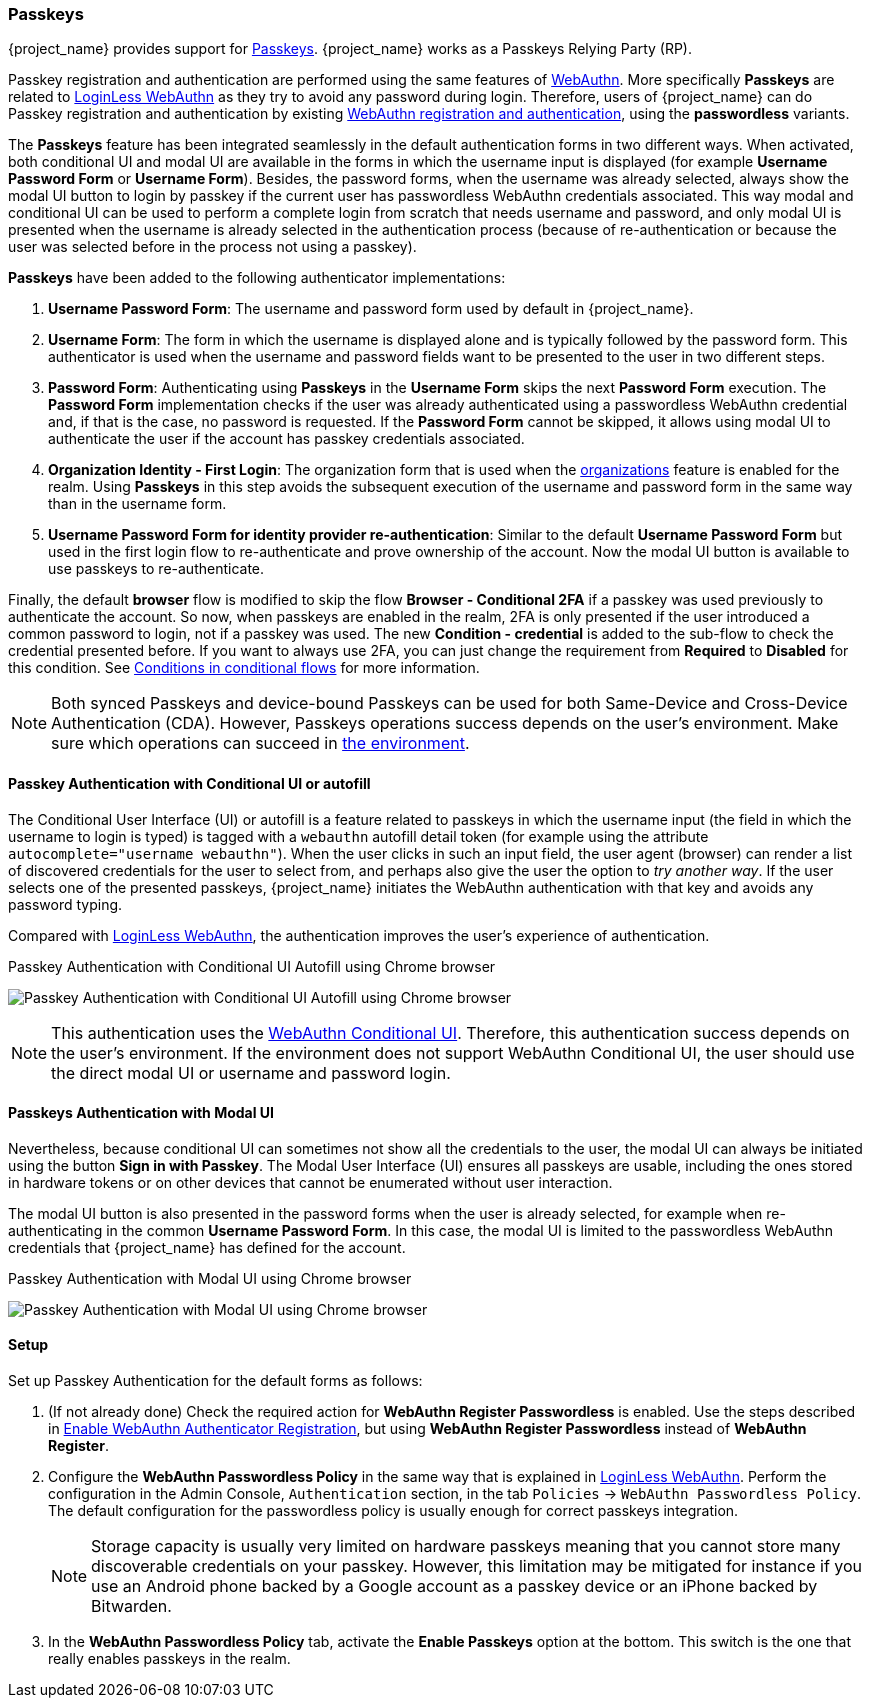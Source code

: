
[id="passkeys_{context}"]
=== Passkeys

{project_name} provides support for https://fidoalliance.org/passkeys/[Passkeys]. {project_name} works as a Passkeys Relying Party (RP).

Passkey registration and authentication are performed using the same features of xref:webauthn_{context}[WebAuthn]. More specifically *Passkeys* are related to xref:_webauthn_loginless[LoginLess WebAuthn] as they try to avoid any password during login.
Therefore, users of {project_name} can do Passkey registration and authentication by existing xref:webauthn_{context}[WebAuthn registration and authentication], using the *passwordless* variants.

The *Passkeys* feature has been integrated seamlessly in the default authentication forms in two different ways. When activated, both conditional UI and modal UI are available in the forms in which the username input is displayed (for example *Username Password Form*  or *Username Form*). Besides, the password forms, when the username was already selected, always show the modal UI button to login by passkey if the current user has passwordless WebAuthn credentials associated. This way modal and conditional UI can be used to perform a complete login from scratch that needs username and password, and only modal UI is presented when the username is already selected in the authentication process (because of re-authentication or because the user was selected before in the process not using a passkey).

*Passkeys* have been added to the following authenticator implementations:

. *Username Password Form*: The username and password form used by default in {project_name}.
. *Username Form*: The form in which the username is displayed alone and is typically followed by the password form. This authenticator is used when the username and password fields want to be presented to the user in two different steps.
. *Password Form*: Authenticating using *Passkeys* in the *Username Form* skips the next *Password Form* execution. The *Password Form* implementation checks if the user was already authenticated using a passwordless WebAuthn credential and, if that is the case, no password is requested. If the *Password Form* cannot be skipped, it allows using modal UI to authenticate the user if the account has passkey credentials associated.
. *Organization Identity - First Login*: The organization form that is used when the <<_enabling_organization_, organizations>> feature is enabled for the realm. Using *Passkeys* in this step avoids the subsequent execution of the username and password form in the same way than in the username form.
. *Username Password Form for identity provider re-authentication*: Similar to the default *Username Password Form* but used in the first login flow to re-authenticate and prove ownership of the account. Now the modal UI button is available to use passkeys to re-authenticate.

Finally, the default *browser* flow is modified to skip the flow *Browser - Conditional 2FA* if a passkey was used previously to authenticate the account. So now, when passkeys are enabled in the realm, 2FA is only presented if the user introduced a common password to login, not if a passkey was used. The new *Condition - credential* is added to the sub-flow to check the credential presented before. If you want to always use 2FA, you can just change the requirement from *Required* to *Disabled* for this condition. See <<conditions-in-conditional-flows, Conditions in conditional flows>> for more information.

[NOTE]
====
Both synced Passkeys and device-bound Passkeys can be used for both Same-Device and Cross-Device Authentication (CDA).
However, Passkeys operations success depends on the user's environment. Make sure which operations can succeed in https://passkeys.dev/device-support/[the environment].
====

[[_passkeys-conditional-ui]]
==== Passkey Authentication with Conditional UI or autofill

The Conditional User Interface (UI) or autofill is a feature related to passkeys in which the username input (the field in which the username to login is typed) is tagged with a `webauthn` autofill detail token (for example using the attribute `autocomplete="username webauthn"`). When the user clicks in such an input field, the user agent (browser) can render a list of discovered credentials for the user to select from, and perhaps also give the user the option to _try another way_. If the user selects one of the presented passkeys, {project_name} initiates the WebAuthn authentication with that key and avoids any password typing.

Compared with xref:_webauthn_loginless[LoginLess WebAuthn], the authentication improves the user's experience of authentication.

.Passkey Authentication with Conditional UI Autofill using Chrome browser
image:images/passkey-conditional-ui-autofill.png[Passkey Authentication with Conditional UI Autofill using Chrome browser]

[NOTE]
====
This authentication uses the https://github.com/w3c/webauthn/wiki/Explainer:-WebAuthn-Conditional-UI/[WebAuthn Conditional UI].
Therefore, this authentication success depends on the user's environment.
If the environment does not support WebAuthn Conditional UI, the user should use the direct modal UI or username and password login.
====

==== Passkeys Authentication with Modal UI

Nevertheless, because conditional UI can sometimes not show all the credentials to the user, the modal UI can always be initiated using the button *Sign in with Passkey*. The Modal User Interface (UI) ensures all passkeys are usable, including the ones stored in hardware tokens or on other devices that cannot be enumerated without user interaction.

The modal UI button is also presented in the password forms when the user is already selected, for example when re-authenticating in the common *Username Password Form*. In this case, the modal UI is limited to the passwordless WebAuthn credentials that {project_name} has defined for the account.

.Passkey Authentication with Modal UI using Chrome browser
image:images/passkey-modal-ui.png[Passkey Authentication with Modal UI using Chrome browser]

==== Setup

Set up Passkey Authentication for the default forms as follows:

. (If not already done) Check the required action for *WebAuthn Register Passwordless* is enabled. Use the steps described in <<_webauthn-register, Enable WebAuthn Authenticator Registration>>, but using *WebAuthn Register Passwordless* instead of *WebAuthn Register*.

. Configure the *WebAuthn Passwordless Policy* in the same way that is explained in xref:_webauthn_loginless[LoginLess WebAuthn]. Perform the configuration in the Admin Console, `Authentication` section,  in the tab `Policies` →  `WebAuthn Passwordless Policy`. The default configuration for the passwordless policy is usually enough for correct passkeys integration.
+
NOTE: Storage capacity is usually very limited on hardware passkeys meaning that you cannot store many discoverable credentials on your passkey. However, this limitation may be mitigated for instance if you use an Android phone backed by a Google account as a passkey device or an iPhone backed by Bitwarden.
+
. In the *WebAuthn Passwordless Policy* tab, activate the *Enable Passkeys* option at the bottom. This switch is the one that really enables passkeys in the realm.